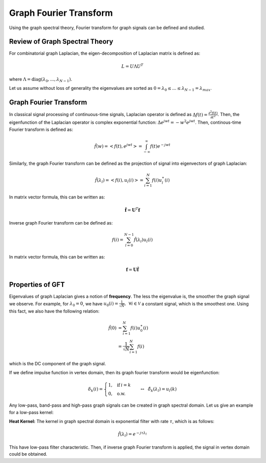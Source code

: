 Graph Fourier Transform
=======================
Using the graph spectral theory, Fourier transform for graph signals can be defined and studied.


Review of Graph Spectral Theory
-------------------------------
For combinatorial graph Laplacian, the eigen-decomposition of Laplacian matrix is defined as:

.. math::
    L = U \Lambda U^T
    
where :math:`\Lambda = \text{diag}(\lambda_0, ..., \lambda_{N-1})`.

Let us assume without loss of generality the eigenvalues are sorted as :math:`0 = \lambda_0 \leq ... \leq \lambda_{N-1} = \lambda_{max}`.


Graph Fourier Transform
-----------------------
In classical signal processing of continuous-time signals, Laplacian operator is defined as :math:`\Delta f(t) = \frac{\partial^2 f(t)}{\partial t^2}`. Then, the eigenfunction of the Laplacian operator is complex exponential function: :math:`\Delta e^{jwt} = -w^2 e^{jwt}`. Then, continous-time Fourier transform is defined as:

.. math::
    \hat{f}(w) = <f(t), e^{jwt}> = \int_{-\infty}^\infty f(t) e^{-jwt}
    
Similarly, the graph Fourier transform can be defined as the projection of signal into eigenvectors of graph Laplacian:

.. math::
    \hat{f}(\lambda_l) = < f(i), u_l(i)> = \sum_{i=1}^N f(i) u_l^\ast (i)
    
In matrix vector formula, this can be written as:

.. math::
    \hat{\mathbf{f}} = \mathbf{U}^T \mathbf{f}
    
Inverse graph Fourier transform can be defined as:

.. math::
    f(i) = \sum_{l=0}^{N-1} \hat{f}(\lambda_l) u_l(i)
    
In matrix vector formula, this can be written as:

.. math::
    \mathbf{f} = \mathbf{U} \hat{\mathbf{f}}

Properties of GFT
-----------------
Eigenvalues of graph Laplacian gives a notion of **frequency**. The less the eigenvalue is, the smoother the graph signal we observe. For example, for :math:`\lambda_0 = 0`, we have :math:`u_0(i)=\frac{1}{\sqrt{N}}, \:\: \forall i \in \mathcal{V}` a constant signal, which is the smoothest one. Using this fact, we also have the following relation:

.. math::
    \hat{f}(0) &= \sum_{i=1}^N f(i) u^\ast_0(i) \\
    &= \frac{1}{\sqrt{N}} \sum_{i = 1}^N f(i)

which is the DC component of the graph signal.

If we define impulse function in vertex domain, then its graph fourier transform would be eigenfunction:

.. math::
    \delta_k(i) = \begin{cases} 1, \:\:\: \text{if} \: i=k \\ 0, \:\:\: \text{o.w.}\end{cases} \:\:\: \leftrightarrow \:\:\: \hat{\delta}_k(\lambda_l) = u_l(k)

Any low-pass, band-pass and high-pass graph signals can be created in graph spectral domain. Let us give an example for a low-pass kernel:

**Heat Kernel:**
The kernel in graph spectral domain is exponential filter with rate :math:`\tau`, which is as follows:

.. math::
    \hat{f}(\lambda_l) = e^{-j \tau \lambda_l}

This have low-pass filter characteristic. Then, if inverse graph Fourier transform is applied, the signal in vertex domain could be obtained.

